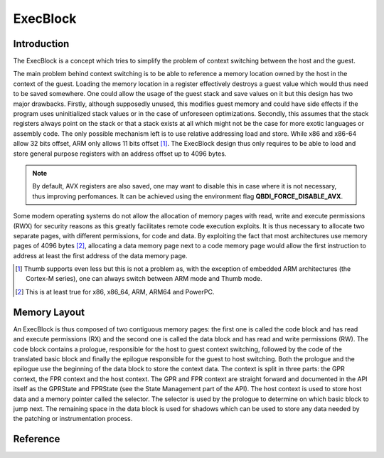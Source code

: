 ExecBlock
=========

Introduction
------------

The ExecBlock is a concept which tries to simplify the problem of context switching between the 
host and the guest.

The main problem behind context switching is to be able to reference a memory location owned by the 
host in the context of the guest. Loading the memory location in a register effectively destroys a 
guest value which would thus need to be saved somewhere. One could allow the usage of the guest 
stack and save values on it but this design has two major drawbacks. Firstly, although supposedly 
unused, this modifies guest memory and could have side effects if the program uses uninitialized 
stack values or in the case of unforeseen optimizations. Secondly, this assumes that the stack 
registers always point on the stack or that a stack exists at all which might not be the case for 
more exotic languages or assembly code. The only possible mechanism left is to use relative 
addressing load and store. While x86 and x86-64 allow 32 bits offset, ARM only allows 11 bits 
offset [#]_. The ExecBlock design thus only requires to be able to load and store general purpose 
registers with an address offset up to 4096 bytes.

.. note::

    By default, AVX registers are also saved, one may want to disable this in case where it is not
    necessary, thus improving perfomances. It can be achieved using the environment flag 
    **QBDI_FORCE_DISABLE_AVX**.


Some modern operating systems do not allow the allocation of memory pages with read, write and 
execute permissions (RWX) for security reasons as this greatly facilitates remote code execution 
exploits. It is thus necessary to allocate two separate pages, with different permissions, for code 
and data. By exploiting the fact that most architectures use memory pages of 4096 bytes [#]_, 
allocating a data memory page next to a code memory page would allow the first instruction to 
address at least the first address of the data memory page. 

.. [#] Thumb supports even less but this is not a problem as, with the exception of embedded ARM 
       architectures (the Cortex-M series), one can always switch between ARM mode and Thumb mode.
.. [#] This is at least true for x86, x86_64, ARM, ARM64 and PowerPC.

Memory Layout
-------------

An ExecBlock is thus composed of two contiguous memory pages: the first one is called the code 
block and has read and execute permissions (RX) and the second one is called the data block and has 
read and write permissions (RW).  The code block contains a prologue, responsible for the host to 
guest context switching, followed by the code of the translated basic block and finally the 
epilogue responsible for the guest to host switching. Both the prologue and the epilogue use the 
beginning of the data block to store the context data. The context is split in three parts: the 
GPR context, the FPR context and the host context. The GPR and FPR context are straight forward 
and documented in the API itself as the GPRState and FPRState (see the State Management part of the 
API). The host context is used to store host data and a memory pointer called the selector. The 
selector is used by the prologue to determine on which basic block to jump next. The remaining 
space in the data block is used for shadows which can be used to store any data needed by the 
patching or instrumentation process.

.. image:: images/execblock_v3.svg

Reference
---------

.. doxygenclass:: QBDI::ExecBlock
   :members:

